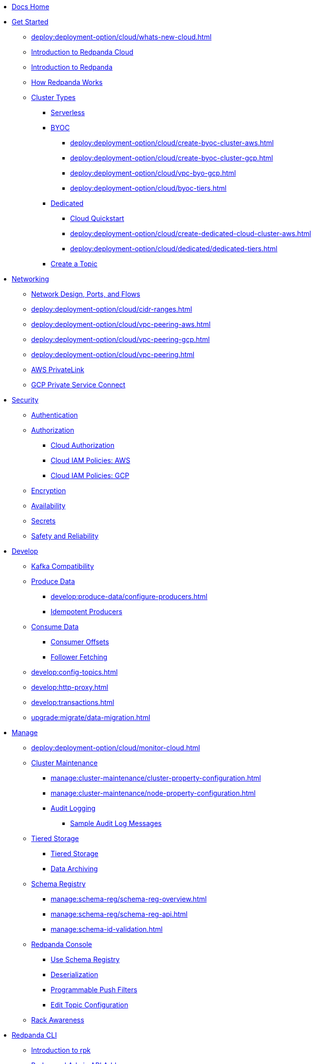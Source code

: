 * xref:home:index.adoc[Docs Home]

* xref:get-started:index.adoc[Get Started]
** xref:deploy:deployment-option/cloud/whats-new-cloud.adoc[]
** xref:deploy:deployment-option/cloud/cloud-overview.adoc[Introduction to Redpanda Cloud]
** xref:get-started:intro-to-events.adoc[Introduction to Redpanda]
** xref:get-started:architecture.adoc[How Redpanda Works]
** xref:deploy:deployment-option/cloud/index.adoc[Cluster Types]
*** xref:deploy:deployment-option/cloud/serverless.adoc[Serverless]
*** xref:deploy:deployment-option/cloud/provision-a-byoc-cluster/index.adoc[BYOC]
**** xref:deploy:deployment-option/cloud/create-byoc-cluster-aws.adoc[]
**** xref:deploy:deployment-option/cloud/create-byoc-cluster-gcp.adoc[]
**** xref:deploy:deployment-option/cloud/vpc-byo-gcp.adoc[]
**** xref:deploy:deployment-option/cloud/byoc-tiers.adoc[]
*** xref:deploy:deployment-option/cloud/dedicated/index.adoc[Dedicated]
**** xref:get-started:quick-start-cloud.adoc[Cloud Quickstart]
**** xref:deploy:deployment-option/cloud/create-dedicated-cloud-cluster-aws.adoc[]
**** xref:deploy:deployment-option/cloud/dedicated/dedicated-tiers.adoc[]
*** xref:deploy:deployment-option/cloud/create-topic.adoc[Create a Topic]

* xref:deploy:deployment-option/cloud/networking/index.adoc[Networking]
** xref:deploy:deployment-option/cloud/security/cloud-security-network.adoc[Network Design, Ports, and Flows]
** xref:deploy:deployment-option/cloud/cidr-ranges.adoc[]
** xref:deploy:deployment-option/cloud/vpc-peering-aws.adoc[]
** xref:deploy:deployment-option/cloud/vpc-peering-gcp.adoc[]
** xref:deploy:deployment-option/cloud/vpc-peering.adoc[]
** xref:deploy:deployment-option/cloud/aws-privatelink.adoc[AWS PrivateLink]
** xref:deploy:deployment-option/cloud/gcp-private-service-connect.adoc[GCP Private Service Connect]

* xref:deploy:deployment-option/cloud/security/index.adoc[Security]
** xref:deploy:deployment-option/cloud/security/cloud-authentication.adoc[Authentication]
** xref:deploy:deployment-option/cloud/security/authorization/index.adoc[Authorization]
*** xref:deploy:deployment-option/cloud/security/authorization/cloud-authorization.adoc[Cloud Authorization]
*** xref:deploy:deployment-option/cloud/security/authorization/cloud-iam-policies.adoc[Cloud IAM Policies: AWS]
*** xref:deploy:deployment-option/cloud/security/authorization/cloud-iam-policies-gcp.adoc[Cloud IAM Policies: GCP]
** xref:deploy:deployment-option/cloud/security/cloud-encryption.adoc[Encryption]
** xref:deploy:deployment-option/cloud/security/cloud-availability.adoc[Availability]
** xref:deploy:deployment-option/cloud/security/secrets.adoc[Secrets]
** xref:deploy:deployment-option/cloud/security/cloud-safety-reliability.adoc[Safety and Reliability]

* xref:develop:index.adoc[Develop]
** xref:develop:kafka-clients.adoc[Kafka Compatibility]
** xref:develop:produce-data/index.adoc[Produce Data]
*** xref:develop:produce-data/configure-producers.adoc[]
*** xref:develop:produce-data/idempotent-producers.adoc[Idempotent Producers]
** xref:develop:consume-data/index.adoc[Consume Data]
*** xref:develop:consume-data/consumer-offsets.adoc[Consumer Offsets]
*** xref:develop:consume-data/follower-fetching.adoc[Follower Fetching]
** xref:develop:config-topics.adoc[]
** xref:develop:http-proxy.adoc[]
** xref:develop:transactions.adoc[]
** xref:upgrade:migrate/data-migration.adoc[]

* xref:manage:index.adoc[Manage]
** xref:deploy:deployment-option/cloud/monitor-cloud.adoc[]
** xref:manage:cluster-maintenance/index.adoc[Cluster Maintenance]
*** xref:manage:cluster-maintenance/cluster-property-configuration.adoc[]
*** xref:manage:cluster-maintenance/node-property-configuration.adoc[]
*** xref:manage:audit-logging.adoc[Audit Logging]
**** xref:manage:audit-logging/audit-log-samples.adoc[Sample Audit Log Messages]
** xref:manage:tiered-storage-linux/index.adoc[Tiered Storage]
*** xref:manage:tiered-storage.adoc[Tiered Storage]
*** xref:manage:data-archiving.adoc[Data Archiving]
** xref:manage:schema-reg/index.adoc[Schema Registry]
*** xref:manage:schema-reg/schema-reg-overview.adoc[]
*** xref:manage:schema-reg/schema-reg-api.adoc[]
*** xref:manage:schema-id-validation.adoc[]
** xref:manage:console/index.adoc[Redpanda Console]
*** xref:manage:schema-reg/schema-reg-ui.adoc[Use Schema Registry]
*** xref:reference:console/record-deserialization.adoc[Deserialization]
*** xref:reference:console/programmable-push-filters.adoc[Programmable Push Filters]
*** xref:manage:console/edit-topic-configuration.adoc[Edit Topic Configuration]
** xref:manage:rack-awareness.adoc[Rack Awareness]

* xref:get-started:rpk/index.adoc[Redpanda CLI]
** xref:get-started:intro-to-rpk.adoc[Introduction to rpk]
** xref:get-started:broker-admin.adoc[Broker and Admin API Addresses]
** xref:get-started:rpk-install.adoc[Install rpk]
** xref:get-started:config-rpk-profile.adoc[]

* xref:deploy:deployment-option/cloud/managed-connectors/index.adoc[Redpanda Connect]
** xref:deploy:deployment-option/cloud/managed-connectors/converters-and-serialization.adoc[Converters and serialization]
** xref:deploy:deployment-option/cloud/managed-connectors/monitor-connectors.adoc[Monitor Connectors]
** xref:deploy:deployment-option/cloud/managed-connectors/transforms.adoc[Single Message Transforms]
** xref:deploy:deployment-option/cloud/managed-connectors/sizing-connectors.adoc[Sizing Connectors]
** xref:deploy:deployment-option/cloud/managed-connectors/create-s3-sink-connector.adoc[AWS S3 Sink Connector]
** xref:deploy:deployment-option/cloud/managed-connectors/create-gcp-bigquery-connector.adoc[Google BigQuery Sink Connector]
** xref:deploy:deployment-option/cloud/managed-connectors/create-gcs-connector.adoc[GCS Sink Connector]
** xref:deploy:deployment-option/cloud/managed-connectors/create-http-source-connector.adoc[HTTP Source Connector]
** xref:deploy:deployment-option/cloud/managed-connectors/create-iceberg-sink-connector.adoc[Iceberg Sink Connector]
** xref:deploy:deployment-option/cloud/managed-connectors/create-jdbc-sink-connector.adoc[JDBC Sink Connector]
** xref:deploy:deployment-option/cloud/managed-connectors/create-jdbc-source-connector.adoc[JDBC Source Connector]
** xref:deploy:deployment-option/cloud/managed-connectors/create-mmaker-source-connector.adoc[MirrorMaker2 Source Connector]
** xref:deploy:deployment-option/cloud/managed-connectors/create-mmaker-checkpoint-connector.adoc[MirrorMaker2 Checkpoint Connector]
** xref:deploy:deployment-option/cloud/managed-connectors/create-mmaker-heartbeat-connector.adoc[MirrorMaker2 Heartbeat Connector]
** xref:deploy:deployment-option/cloud/managed-connectors/create-mongodb-sink-connector.adoc[MongoDB Sink Connector]
** xref:deploy:deployment-option/cloud/managed-connectors/create-mongodb-source-connector.adoc[MongoDB Source Connector]
** xref:deploy:deployment-option/cloud/managed-connectors/create-mysql-source-connector.adoc[MySQL (Debezium) Source Connector]
** xref:deploy:deployment-option/cloud/managed-connectors/create-postgresql-connector.adoc[PostgreSQL (Debezium) Source Connector]
** xref:deploy:deployment-option/cloud/managed-connectors/create-snowflake-connector.adoc[Snowflake Sink Connector]

* xref:deploy:deployment-option/cloud/manage-billing/index.adoc[Manage Billing]
** xref:deploy:deployment-option/cloud/manage-billing/billing.adoc[]
** xref:deploy:deployment-option/cloud/manage-billing/gcp-commit.adoc[Use GCP Commits]
** xref:deploy:deployment-option/cloud/manage-billing/aws-commit.adoc[Use AWS Commits]

* xref:deploy:deployment-option/cloud/api/index.adoc[Cloud API]
** xref:deploy:deployment-option/cloud/api/cloud-api-overview.adoc[Cloud API Overview]
** xref:deploy:deployment-option/cloud/api/cloud-api-authentication.adoc[Cloud API Authentication]
** xref:deploy:deployment-option/cloud/api/cloud-controlplane-api.adoc[Use Control Plane API]
** xref:deploy:deployment-option/cloud/api/cloud-dataplane-api.adoc[Use Data Plane APIs]
** xref:api:ROOT:cloud-api.adoc[Cloud API Reference]

* xref:reference:index.adoc[Reference]
** xref:reference:api-reference.adoc[]
*** xref:api:ROOT:cloud-api.adoc[]
*** xref:api:ROOT:pandaproxy-rest.adoc[]
*** xref:api:ROOT:pandaproxy-schema-registry.adoc[]
** xref:reference:rpk/index.adoc[rpk Commands]
*** xref:reference:rpk/rpk-commands.adoc[]
*** xref:reference:rpk/rpk-x-options.adoc[rpk -X]
*** xref:reference:rpk/rpk-cloud/rpk-cloud.adoc[rpk cloud]
**** xref:reference:rpk/rpk-cloud/rpk-cloud-auth.adoc[]
***** xref:reference:rpk/rpk-cloud/rpk-cloud-auth-delete.adoc[]
***** xref:reference:rpk/rpk-cloud/rpk-cloud-auth-list.adoc[]
***** xref:reference:rpk/rpk-cloud/rpk-cloud-auth-use.adoc[]
**** xref:reference:rpk/rpk-cloud/rpk-cloud-byoc.adoc[]
***** xref:reference:rpk/rpk-cloud/rpk-cloud-byoc-install.adoc[]
***** xref:reference:rpk/rpk-cloud/rpk-cloud-byoc-uninstall.adoc[]
**** xref:reference:rpk/rpk-cloud/rpk-cloud-cluster.adoc[]
***** xref:reference:rpk/rpk-cloud/rpk-cloud-cluster-select.adoc[]
**** xref:reference:rpk/rpk-cloud/rpk-cloud-login.adoc[]
**** xref:reference:rpk/rpk-cloud/rpk-cloud-logout.adoc[]
*** xref:reference:rpk/rpk-cluster/rpk-cluster.adoc[]
**** xref:reference:rpk/rpk-cluster/rpk-cluster-logdirs.adoc[]
***** xref:reference:rpk/rpk-cluster/rpk-cluster-logdirs-describe.adoc[]
**** xref:reference:rpk/rpk-cluster/rpk-cluster-info.adoc[]
**** xref:reference:rpk/rpk-cluster/rpk-cluster-txn.adoc[]
***** xref:reference:rpk/rpk-cluster/rpk-cluster-txn-describe.adoc[]
***** xref:reference:rpk/rpk-cluster/rpk-cluster-txn-describe-producers.adoc[]
***** xref:reference:rpk/rpk-cluster/rpk-cluster-txn-list.adoc[]
*** xref:reference:rpk/rpk-container/rpk-container.adoc[]
**** xref:reference:rpk/rpk-container/rpk-container.adoc[]
**** xref:reference:rpk/rpk-container/rpk-container-purge.adoc[]
**** xref:reference:rpk/rpk-container/rpk-container-start.adoc[]
**** xref:reference:rpk/rpk-container/rpk-container-status.adoc[]
**** xref:reference:rpk/rpk-container/rpk-container-stop.adoc[]
*** xref:reference:rpk/rpk-debug/rpk-debug.adoc[]
**** xref:reference:rpk/rpk-debug/rpk-debug-bundle.adoc[]
*** xref:reference:rpk/rpk-generate/rpk-generate.adoc[]
**** xref:reference:rpk/rpk-generate/rpk-generate-grafana-dashboard.adoc[]
**** xref:reference:rpk/rpk-generate/rpk-generate-prometheus-config.adoc[]
**** xref:reference:rpk/rpk-generate/rpk-generate-shell-completion.adoc[]
*** xref:reference:rpk/rpk-group/rpk-group.adoc[]
**** xref:reference:rpk/rpk-group/rpk-group-delete.adoc[]
**** xref:reference:rpk/rpk-group/rpk-group-offset-delete.adoc[]
**** xref:reference:rpk/rpk-group/rpk-group-describe.adoc[]
**** xref:reference:rpk/rpk-group/rpk-group-list.adoc[]
**** xref:reference:rpk/rpk-group/rpk-group-seek.adoc[]
*** xref:reference:rpk/rpk-help.adoc[]
*** xref:reference:rpk/rpk-iotune.adoc[]
*** xref:reference:rpk/rpk-plugin/rpk-plugin.adoc[]
**** xref:reference:rpk/rpk-plugin/rpk-plugin-list.adoc[]
**** xref:reference:rpk/rpk-plugin/rpk-plugin-uninstall.adoc[]
**** xref:reference:rpk/rpk-plugin/rpk-plugin-install.adoc[]
*** xref:reference:rpk/rpk-profile/rpk-profile.adoc[]
**** xref:reference:rpk/rpk-profile/rpk-profile-clear.adoc[]
**** xref:reference:rpk/rpk-profile/rpk-profile-create.adoc[]
**** xref:reference:rpk/rpk-profile/rpk-profile-current.adoc[]
**** xref:reference:rpk/rpk-profile/rpk-profile-delete.adoc[]
**** xref:reference:rpk/rpk-profile/rpk-profile-edit.adoc[]
**** xref:reference:rpk/rpk-profile/rpk-profile-edit-globals.adoc[]
**** xref:reference:rpk/rpk-profile/rpk-profile-list.adoc[]
**** xref:reference:rpk/rpk-profile/rpk-profile-print.adoc[]
**** xref:reference:rpk/rpk-profile/rpk-profile-print-globals.adoc[]
**** xref:reference:rpk/rpk-profile/rpk-profile-prompt.adoc[]
**** xref:reference:rpk/rpk-profile/rpk-profile-rename-to.adoc[]
**** xref:reference:rpk/rpk-profile/rpk-profile-set.adoc[]
**** xref:reference:rpk/rpk-profile/rpk-profile-set-globals.adoc[]
**** xref:reference:rpk/rpk-profile/rpk-profile-use.adoc[]
*** xref:reference:rpk/rpk-registry/rpk-registry.adoc[]
**** xref:reference:rpk/rpk-registry/rpk-registry-compatibility-level.adoc[]
***** xref:reference:rpk/rpk-registry/rpk-registry-compatibility-level-get.adoc[]
***** xref:reference:rpk/rpk-registry/rpk-registry-compatibility-level-set.adoc[]
**** xref:reference:rpk/rpk-registry/rpk-registry-schema.adoc[]
***** xref:reference:rpk/rpk-registry/rpk-registry-schema-check-compatibility.adoc[]
***** xref:reference:rpk/rpk-registry/rpk-registry-schema-create.adoc[]
***** xref:reference:rpk/rpk-registry/rpk-registry-schema-delete.adoc[]
***** xref:reference:rpk/rpk-registry/rpk-registry-schema-get.adoc[]
***** xref:reference:rpk/rpk-registry/rpk-registry-schema-list.adoc[]
***** xref:reference:rpk/rpk-registry/rpk-registry-schema-references.adoc[]
**** xref:reference:rpk/rpk-registry/rpk-registry-subject.adoc[]
***** xref:reference:rpk/rpk-registry/rpk-registry-subject-delete.adoc[]
***** xref:reference:rpk/rpk-registry/rpk-registry-subject-list.adoc[]
*** xref:reference:rpk/rpk-redpanda/rpk-redpanda.adoc[]
*** xref:reference:rpk/rpk-security/rpk-security.adoc[]
**** xref:reference:rpk/rpk-security/rpk-security-acl.adoc[]
***** xref:reference:rpk/rpk-security/rpk-security-acl-create.adoc[]
***** xref:reference:rpk/rpk-security/rpk-security-acl-delete.adoc[]
***** xref:reference:rpk/rpk-security/rpk-security-acl-list.adoc[]
**** xref:reference:rpk/rpk-security/rpk-security-role-assign.adoc[]
**** xref:reference:rpk/rpk-security/rpk-security-role-create.adoc[]
**** xref:reference:rpk/rpk-security/rpk-security-role-delete.adoc[]
**** xref:reference:rpk/rpk-security/rpk-security-role-describe.adoc[]
**** xref:reference:rpk/rpk-security/rpk-security-role-list.adoc[]
**** xref:reference:rpk/rpk-security/rpk-security-role-unassign.adoc[]
**** xref:reference:rpk/rpk-security/rpk-security-role.adoc[]
*** xref:reference:rpk/rpk-topic/rpk-topic.adoc[]
**** xref:reference:rpk/rpk-topic/rpk-topic-add-partitions.adoc[]
**** xref:reference:rpk/rpk-topic/rpk-topic-alter-config.adoc[]
**** xref:reference:rpk/rpk-topic/rpk-topic-consume.adoc[]
**** xref:reference:rpk/rpk-topic/rpk-topic-create.adoc[]
**** xref:reference:rpk/rpk-topic/rpk-topic-delete.adoc[]
**** xref:reference:rpk/rpk-topic/rpk-topic-describe.adoc[]
**** xref:reference:rpk/rpk-topic/rpk-topic-list.adoc[]
**** xref:reference:rpk/rpk-topic/rpk-topic-produce.adoc[]
**** xref:reference:rpk/rpk-topic/rpk-topic-trim-prefix.adoc[]
*** xref:reference:rpk/rpk-version.adoc[]
** xref:reference:monitor-metrics.adoc[Monitoring Metrics]
*** xref:reference:public-metrics-reference.adoc[Public Metrics Reference]
*** xref:reference:internal-metrics-reference.adoc[Internal Metrics Reference]
*** xref:reference:internal-metrics.adoc[]
** xref:reference:cluster-properties.adoc[]
** xref:reference:tunable-properties.adoc[]
** xref:reference:node-properties.adoc[]
** xref:reference:topic-properties.adoc[]
** xref:reference:node-configuration-sample.adoc[]
** xref:reference:partner-integration.adoc[]
** xref:upgrade:deprecated/index.adoc[Deprecated Features]
** link:https://github.com/redpanda-data/redpanda/releases[Redpanda Enterprise Release Notes^]
** xref:reference:glossary.adoc[]

